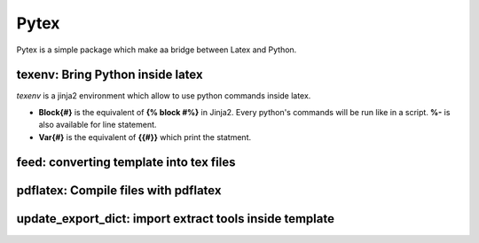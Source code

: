 Pytex
=====

Pytex is a simple package which make aa bridge between Latex and Python.

texenv: Bring Python inside latex
---------------------------------

*texenv* is a jinja2 environment which allow to use python commands inside latex.

- **\Block{#}**  is the equivalent of **{% block #%}** in Jinja2. Every python's commands will be run like in a script. **%-** is also available for line statement.
- **\Var{#}** is the equivalent of **{{#}}** which print the statment.


feed: converting template into tex files
----------------------------------------

pdflatex: Compile files with pdflatex
-------------------------------------

update_export_dict: import extract tools inside template
--------------------------------------------------------




